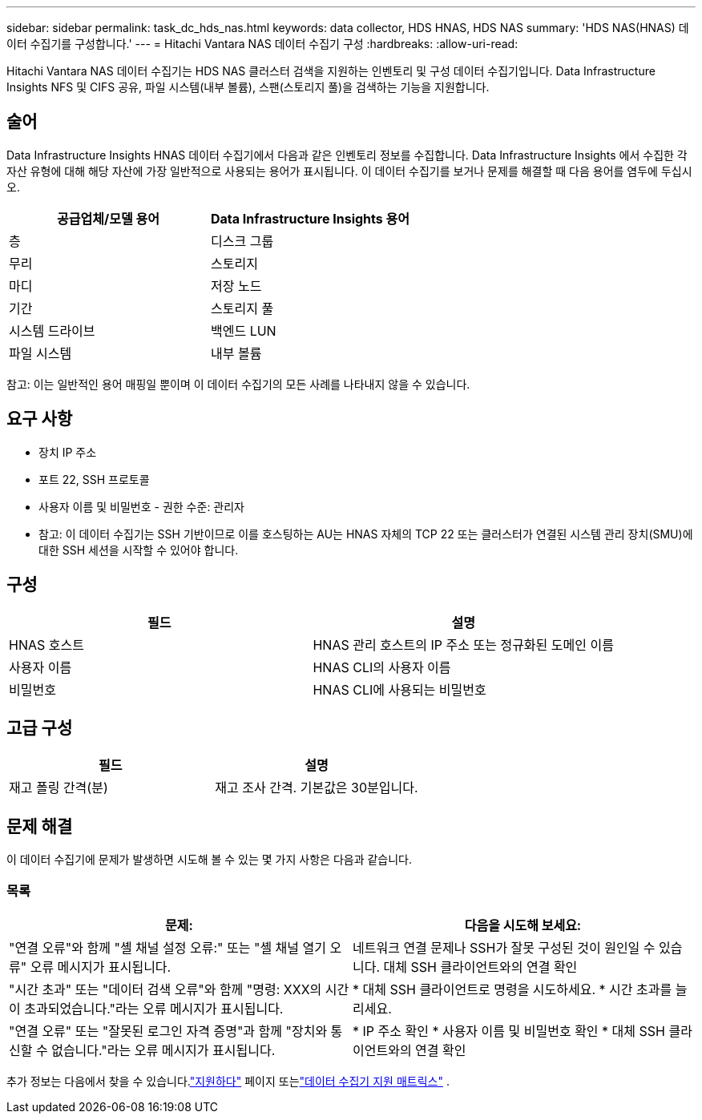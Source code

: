---
sidebar: sidebar 
permalink: task_dc_hds_nas.html 
keywords: data collector, HDS HNAS, HDS NAS 
summary: 'HDS NAS(HNAS) 데이터 수집기를 구성합니다.' 
---
= Hitachi Vantara NAS 데이터 수집기 구성
:hardbreaks:
:allow-uri-read: 


[role="lead"]
Hitachi Vantara NAS 데이터 수집기는 HDS NAS 클러스터 검색을 지원하는 인벤토리 및 구성 데이터 수집기입니다.  Data Infrastructure Insights NFS 및 CIFS 공유, 파일 시스템(내부 볼륨), 스팬(스토리지 풀)을 검색하는 기능을 지원합니다.



== 술어

Data Infrastructure Insights HNAS 데이터 수집기에서 다음과 같은 인벤토리 정보를 수집합니다.  Data Infrastructure Insights 에서 수집한 각 자산 유형에 대해 해당 자산에 가장 일반적으로 사용되는 용어가 표시됩니다.  이 데이터 수집기를 보거나 문제를 해결할 때 다음 용어를 염두에 두십시오.

[cols="2*"]
|===
| 공급업체/모델 용어 | Data Infrastructure Insights 용어 


| 층 | 디스크 그룹 


| 무리 | 스토리지 


| 마디 | 저장 노드 


| 기간 | 스토리지 풀 


| 시스템 드라이브 | 백엔드 LUN 


| 파일 시스템 | 내부 볼륨 
|===
참고: 이는 일반적인 용어 매핑일 뿐이며 이 데이터 수집기의 모든 사례를 나타내지 않을 수 있습니다.



== 요구 사항

* 장치 IP 주소
* 포트 22, SSH 프로토콜
* 사용자 이름 및 비밀번호 - 권한 수준: 관리자
* 참고: 이 데이터 수집기는 SSH 기반이므로 이를 호스팅하는 AU는 HNAS 자체의 TCP 22 또는 클러스터가 연결된 시스템 관리 장치(SMU)에 대한 SSH 세션을 시작할 수 있어야 합니다.




== 구성

[cols="2*"]
|===
| 필드 | 설명 


| HNAS 호스트 | HNAS 관리 호스트의 IP 주소 또는 정규화된 도메인 이름 


| 사용자 이름 | HNAS CLI의 사용자 이름 


| 비밀번호 | HNAS CLI에 사용되는 비밀번호 
|===


== 고급 구성

[cols="2*"]
|===
| 필드 | 설명 


| 재고 폴링 간격(분) | 재고 조사 간격. 기본값은 30분입니다. 
|===


== 문제 해결

이 데이터 수집기에 문제가 발생하면 시도해 볼 수 있는 몇 가지 사항은 다음과 같습니다.



=== 목록

[cols="2*"]
|===
| 문제: | 다음을 시도해 보세요: 


| "연결 오류"와 함께 "셸 채널 설정 오류:" 또는 "셸 채널 열기 오류" 오류 메시지가 표시됩니다. | 네트워크 연결 문제나 SSH가 잘못 구성된 것이 원인일 수 있습니다.  대체 SSH 클라이언트와의 연결 확인 


| "시간 초과" 또는 "데이터 검색 오류"와 함께 "명령: XXX의 시간이 초과되었습니다."라는 오류 메시지가 표시됩니다. | * 대체 SSH 클라이언트로 명령을 시도하세요. * 시간 초과를 늘리세요. 


| "연결 오류" 또는 "잘못된 로그인 자격 증명"과 함께 "장치와 통신할 수 없습니다."라는 오류 메시지가 표시됩니다. | * IP 주소 확인 * 사용자 이름 및 비밀번호 확인 * 대체 SSH 클라이언트와의 연결 확인 
|===
추가 정보는 다음에서 찾을 수 있습니다.link:concept_requesting_support.html["지원하다"] 페이지 또는link:reference_data_collector_support_matrix.html["데이터 수집기 지원 매트릭스"] .
